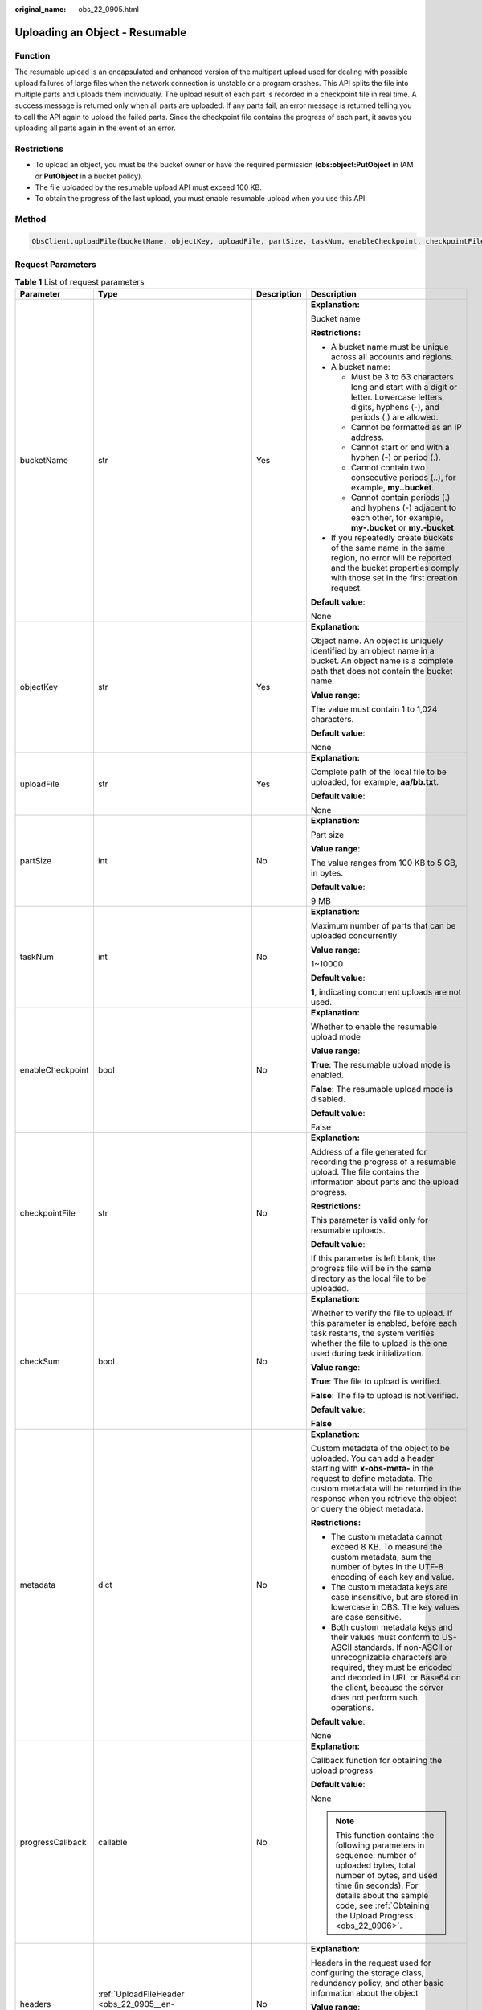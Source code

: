 :original_name: obs_22_0905.html

.. _obs_22_0905:

Uploading an Object - Resumable
===============================

Function
--------

The resumable upload is an encapsulated and enhanced version of the multipart upload used for dealing with possible upload failures of large files when the network connection is unstable or a program crashes. This API splits the file into multiple parts and uploads them individually. The upload result of each part is recorded in a checkpoint file in real time. A success message is returned only when all parts are uploaded. If any parts fail, an error message is returned telling you to call the API again to upload the failed parts. Since the checkpoint file contains the progress of each part, it saves you uploading all parts again in the event of an error.

Restrictions
------------

-  To upload an object, you must be the bucket owner or have the required permission (**obs:object:PutObject** in IAM or **PutObject** in a bucket policy).
-  The file uploaded by the resumable upload API must exceed 100 KB.
-  To obtain the progress of the last upload, you must enable resumable upload when you use this API.

Method
------

.. code-block::

   ObsClient.uploadFile(bucketName, objectKey, uploadFile, partSize, taskNum, enableCheckpoint, checkpointFile, checkSum, metadata, progressCallback, headers, extensionHeaders)

Request Parameters
------------------

.. table:: **Table 1** List of request parameters

   +------------------+-----------------------------------------------------------------------------+-----------------+-----------------------------------------------------------------------------------------------------------------------------------------------------------------------------------------------------------------------------------------------------------------+
   | Parameter        | Type                                                                        | Description     | Description                                                                                                                                                                                                                                                     |
   +==================+=============================================================================+=================+=================================================================================================================================================================================================================================================================+
   | bucketName       | str                                                                         | Yes             | **Explanation:**                                                                                                                                                                                                                                                |
   |                  |                                                                             |                 |                                                                                                                                                                                                                                                                 |
   |                  |                                                                             |                 | Bucket name                                                                                                                                                                                                                                                     |
   |                  |                                                                             |                 |                                                                                                                                                                                                                                                                 |
   |                  |                                                                             |                 | **Restrictions:**                                                                                                                                                                                                                                               |
   |                  |                                                                             |                 |                                                                                                                                                                                                                                                                 |
   |                  |                                                                             |                 | -  A bucket name must be unique across all accounts and regions.                                                                                                                                                                                                |
   |                  |                                                                             |                 | -  A bucket name:                                                                                                                                                                                                                                               |
   |                  |                                                                             |                 |                                                                                                                                                                                                                                                                 |
   |                  |                                                                             |                 |    -  Must be 3 to 63 characters long and start with a digit or letter. Lowercase letters, digits, hyphens (-), and periods (.) are allowed.                                                                                                                    |
   |                  |                                                                             |                 |    -  Cannot be formatted as an IP address.                                                                                                                                                                                                                     |
   |                  |                                                                             |                 |    -  Cannot start or end with a hyphen (-) or period (.).                                                                                                                                                                                                      |
   |                  |                                                                             |                 |    -  Cannot contain two consecutive periods (..), for example, **my..bucket**.                                                                                                                                                                                 |
   |                  |                                                                             |                 |    -  Cannot contain periods (.) and hyphens (-) adjacent to each other, for example, **my-.bucket** or **my.-bucket**.                                                                                                                                         |
   |                  |                                                                             |                 |                                                                                                                                                                                                                                                                 |
   |                  |                                                                             |                 | -  If you repeatedly create buckets of the same name in the same region, no error will be reported and the bucket properties comply with those set in the first creation request.                                                                               |
   |                  |                                                                             |                 |                                                                                                                                                                                                                                                                 |
   |                  |                                                                             |                 | **Default value**:                                                                                                                                                                                                                                              |
   |                  |                                                                             |                 |                                                                                                                                                                                                                                                                 |
   |                  |                                                                             |                 | None                                                                                                                                                                                                                                                            |
   +------------------+-----------------------------------------------------------------------------+-----------------+-----------------------------------------------------------------------------------------------------------------------------------------------------------------------------------------------------------------------------------------------------------------+
   | objectKey        | str                                                                         | Yes             | **Explanation:**                                                                                                                                                                                                                                                |
   |                  |                                                                             |                 |                                                                                                                                                                                                                                                                 |
   |                  |                                                                             |                 | Object name. An object is uniquely identified by an object name in a bucket. An object name is a complete path that does not contain the bucket name.                                                                                                           |
   |                  |                                                                             |                 |                                                                                                                                                                                                                                                                 |
   |                  |                                                                             |                 | **Value range**:                                                                                                                                                                                                                                                |
   |                  |                                                                             |                 |                                                                                                                                                                                                                                                                 |
   |                  |                                                                             |                 | The value must contain 1 to 1,024 characters.                                                                                                                                                                                                                   |
   |                  |                                                                             |                 |                                                                                                                                                                                                                                                                 |
   |                  |                                                                             |                 | **Default value**:                                                                                                                                                                                                                                              |
   |                  |                                                                             |                 |                                                                                                                                                                                                                                                                 |
   |                  |                                                                             |                 | None                                                                                                                                                                                                                                                            |
   +------------------+-----------------------------------------------------------------------------+-----------------+-----------------------------------------------------------------------------------------------------------------------------------------------------------------------------------------------------------------------------------------------------------------+
   | uploadFile       | str                                                                         | Yes             | **Explanation:**                                                                                                                                                                                                                                                |
   |                  |                                                                             |                 |                                                                                                                                                                                                                                                                 |
   |                  |                                                                             |                 | Complete path of the local file to be uploaded, for example, **aa/bb.txt**.                                                                                                                                                                                     |
   |                  |                                                                             |                 |                                                                                                                                                                                                                                                                 |
   |                  |                                                                             |                 | **Default value**:                                                                                                                                                                                                                                              |
   |                  |                                                                             |                 |                                                                                                                                                                                                                                                                 |
   |                  |                                                                             |                 | None                                                                                                                                                                                                                                                            |
   +------------------+-----------------------------------------------------------------------------+-----------------+-----------------------------------------------------------------------------------------------------------------------------------------------------------------------------------------------------------------------------------------------------------------+
   | partSize         | int                                                                         | No              | **Explanation:**                                                                                                                                                                                                                                                |
   |                  |                                                                             |                 |                                                                                                                                                                                                                                                                 |
   |                  |                                                                             |                 | Part size                                                                                                                                                                                                                                                       |
   |                  |                                                                             |                 |                                                                                                                                                                                                                                                                 |
   |                  |                                                                             |                 | **Value range**:                                                                                                                                                                                                                                                |
   |                  |                                                                             |                 |                                                                                                                                                                                                                                                                 |
   |                  |                                                                             |                 | The value ranges from 100 KB to 5 GB, in bytes.                                                                                                                                                                                                                 |
   |                  |                                                                             |                 |                                                                                                                                                                                                                                                                 |
   |                  |                                                                             |                 | **Default value**:                                                                                                                                                                                                                                              |
   |                  |                                                                             |                 |                                                                                                                                                                                                                                                                 |
   |                  |                                                                             |                 | 9 MB                                                                                                                                                                                                                                                            |
   +------------------+-----------------------------------------------------------------------------+-----------------+-----------------------------------------------------------------------------------------------------------------------------------------------------------------------------------------------------------------------------------------------------------------+
   | taskNum          | int                                                                         | No              | **Explanation:**                                                                                                                                                                                                                                                |
   |                  |                                                                             |                 |                                                                                                                                                                                                                                                                 |
   |                  |                                                                             |                 | Maximum number of parts that can be uploaded concurrently                                                                                                                                                                                                       |
   |                  |                                                                             |                 |                                                                                                                                                                                                                                                                 |
   |                  |                                                                             |                 | **Value range**:                                                                                                                                                                                                                                                |
   |                  |                                                                             |                 |                                                                                                                                                                                                                                                                 |
   |                  |                                                                             |                 | 1~10000                                                                                                                                                                                                                                                         |
   |                  |                                                                             |                 |                                                                                                                                                                                                                                                                 |
   |                  |                                                                             |                 | **Default value**:                                                                                                                                                                                                                                              |
   |                  |                                                                             |                 |                                                                                                                                                                                                                                                                 |
   |                  |                                                                             |                 | **1**, indicating concurrent uploads are not used.                                                                                                                                                                                                              |
   +------------------+-----------------------------------------------------------------------------+-----------------+-----------------------------------------------------------------------------------------------------------------------------------------------------------------------------------------------------------------------------------------------------------------+
   | enableCheckpoint | bool                                                                        | No              | **Explanation:**                                                                                                                                                                                                                                                |
   |                  |                                                                             |                 |                                                                                                                                                                                                                                                                 |
   |                  |                                                                             |                 | Whether to enable the resumable upload mode                                                                                                                                                                                                                     |
   |                  |                                                                             |                 |                                                                                                                                                                                                                                                                 |
   |                  |                                                                             |                 | **Value range**:                                                                                                                                                                                                                                                |
   |                  |                                                                             |                 |                                                                                                                                                                                                                                                                 |
   |                  |                                                                             |                 | **True**: The resumable upload mode is enabled.                                                                                                                                                                                                                 |
   |                  |                                                                             |                 |                                                                                                                                                                                                                                                                 |
   |                  |                                                                             |                 | **False**: The resumable upload mode is disabled.                                                                                                                                                                                                               |
   |                  |                                                                             |                 |                                                                                                                                                                                                                                                                 |
   |                  |                                                                             |                 | **Default value**:                                                                                                                                                                                                                                              |
   |                  |                                                                             |                 |                                                                                                                                                                                                                                                                 |
   |                  |                                                                             |                 | False                                                                                                                                                                                                                                                           |
   +------------------+-----------------------------------------------------------------------------+-----------------+-----------------------------------------------------------------------------------------------------------------------------------------------------------------------------------------------------------------------------------------------------------------+
   | checkpointFile   | str                                                                         | No              | **Explanation:**                                                                                                                                                                                                                                                |
   |                  |                                                                             |                 |                                                                                                                                                                                                                                                                 |
   |                  |                                                                             |                 | Address of a file generated for recording the progress of a resumable upload. The file contains the information about parts and the upload progress.                                                                                                            |
   |                  |                                                                             |                 |                                                                                                                                                                                                                                                                 |
   |                  |                                                                             |                 | **Restrictions:**                                                                                                                                                                                                                                               |
   |                  |                                                                             |                 |                                                                                                                                                                                                                                                                 |
   |                  |                                                                             |                 | This parameter is valid only for resumable uploads.                                                                                                                                                                                                             |
   |                  |                                                                             |                 |                                                                                                                                                                                                                                                                 |
   |                  |                                                                             |                 | **Default value**:                                                                                                                                                                                                                                              |
   |                  |                                                                             |                 |                                                                                                                                                                                                                                                                 |
   |                  |                                                                             |                 | If this parameter is left blank, the progress file will be in the same directory as the local file to be uploaded.                                                                                                                                              |
   +------------------+-----------------------------------------------------------------------------+-----------------+-----------------------------------------------------------------------------------------------------------------------------------------------------------------------------------------------------------------------------------------------------------------+
   | checkSum         | bool                                                                        | No              | **Explanation:**                                                                                                                                                                                                                                                |
   |                  |                                                                             |                 |                                                                                                                                                                                                                                                                 |
   |                  |                                                                             |                 | Whether to verify the file to upload. If this parameter is enabled, before each task restarts, the system verifies whether the file to upload is the one used during task initialization.                                                                       |
   |                  |                                                                             |                 |                                                                                                                                                                                                                                                                 |
   |                  |                                                                             |                 | **Value range**:                                                                                                                                                                                                                                                |
   |                  |                                                                             |                 |                                                                                                                                                                                                                                                                 |
   |                  |                                                                             |                 | **True**: The file to upload is verified.                                                                                                                                                                                                                       |
   |                  |                                                                             |                 |                                                                                                                                                                                                                                                                 |
   |                  |                                                                             |                 | **False**: The file to upload is not verified.                                                                                                                                                                                                                  |
   |                  |                                                                             |                 |                                                                                                                                                                                                                                                                 |
   |                  |                                                                             |                 | **Default value**:                                                                                                                                                                                                                                              |
   |                  |                                                                             |                 |                                                                                                                                                                                                                                                                 |
   |                  |                                                                             |                 | **False**                                                                                                                                                                                                                                                       |
   +------------------+-----------------------------------------------------------------------------+-----------------+-----------------------------------------------------------------------------------------------------------------------------------------------------------------------------------------------------------------------------------------------------------------+
   | metadata         | dict                                                                        | No              | **Explanation:**                                                                                                                                                                                                                                                |
   |                  |                                                                             |                 |                                                                                                                                                                                                                                                                 |
   |                  |                                                                             |                 | Custom metadata of the object to be uploaded. You can add a header starting with **x-obs-meta-** in the request to define metadata. The custom metadata will be returned in the response when you retrieve the object or query the object metadata.             |
   |                  |                                                                             |                 |                                                                                                                                                                                                                                                                 |
   |                  |                                                                             |                 | **Restrictions:**                                                                                                                                                                                                                                               |
   |                  |                                                                             |                 |                                                                                                                                                                                                                                                                 |
   |                  |                                                                             |                 | -  The custom metadata cannot exceed 8 KB. To measure the custom metadata, sum the number of bytes in the UTF-8 encoding of each key and value.                                                                                                                 |
   |                  |                                                                             |                 | -  The custom metadata keys are case insensitive, but are stored in lowercase in OBS. The key values are case sensitive.                                                                                                                                        |
   |                  |                                                                             |                 | -  Both custom metadata keys and their values must conform to US-ASCII standards. If non-ASCII or unrecognizable characters are required, they must be encoded and decoded in URL or Base64 on the client, because the server does not perform such operations. |
   |                  |                                                                             |                 |                                                                                                                                                                                                                                                                 |
   |                  |                                                                             |                 | **Default value**:                                                                                                                                                                                                                                              |
   |                  |                                                                             |                 |                                                                                                                                                                                                                                                                 |
   |                  |                                                                             |                 | None                                                                                                                                                                                                                                                            |
   +------------------+-----------------------------------------------------------------------------+-----------------+-----------------------------------------------------------------------------------------------------------------------------------------------------------------------------------------------------------------------------------------------------------------+
   | progressCallback | callable                                                                    | No              | **Explanation:**                                                                                                                                                                                                                                                |
   |                  |                                                                             |                 |                                                                                                                                                                                                                                                                 |
   |                  |                                                                             |                 | Callback function for obtaining the upload progress                                                                                                                                                                                                             |
   |                  |                                                                             |                 |                                                                                                                                                                                                                                                                 |
   |                  |                                                                             |                 | **Default value**:                                                                                                                                                                                                                                              |
   |                  |                                                                             |                 |                                                                                                                                                                                                                                                                 |
   |                  |                                                                             |                 | None                                                                                                                                                                                                                                                            |
   |                  |                                                                             |                 |                                                                                                                                                                                                                                                                 |
   |                  |                                                                             |                 | .. note::                                                                                                                                                                                                                                                       |
   |                  |                                                                             |                 |                                                                                                                                                                                                                                                                 |
   |                  |                                                                             |                 |    This function contains the following parameters in sequence: number of uploaded bytes, total number of bytes, and used time (in seconds). For details about the sample code, see :ref:`Obtaining the Upload Progress <obs_22_0906>`.                         |
   +------------------+-----------------------------------------------------------------------------+-----------------+-----------------------------------------------------------------------------------------------------------------------------------------------------------------------------------------------------------------------------------------------------------------+
   | headers          | :ref:`UploadFileHeader <obs_22_0905__en-us_topic_0172745059_table14455523>` | No              | **Explanation:**                                                                                                                                                                                                                                                |
   |                  |                                                                             |                 |                                                                                                                                                                                                                                                                 |
   |                  |                                                                             |                 | Headers in the request used for configuring the storage class, redundancy policy, and other basic information about the object                                                                                                                                  |
   |                  |                                                                             |                 |                                                                                                                                                                                                                                                                 |
   |                  |                                                                             |                 | **Value range**:                                                                                                                                                                                                                                                |
   |                  |                                                                             |                 |                                                                                                                                                                                                                                                                 |
   |                  |                                                                             |                 | See :ref:`Table 2 <obs_22_0905__en-us_topic_0172745059_table14455523>`.                                                                                                                                                                                         |
   |                  |                                                                             |                 |                                                                                                                                                                                                                                                                 |
   |                  |                                                                             |                 | **Default value**:                                                                                                                                                                                                                                              |
   |                  |                                                                             |                 |                                                                                                                                                                                                                                                                 |
   |                  |                                                                             |                 | None                                                                                                                                                                                                                                                            |
   +------------------+-----------------------------------------------------------------------------+-----------------+-----------------------------------------------------------------------------------------------------------------------------------------------------------------------------------------------------------------------------------------------------------------+
   | extensionHeaders | dict                                                                        | No              | **Explanation:**                                                                                                                                                                                                                                                |
   |                  |                                                                             |                 |                                                                                                                                                                                                                                                                 |
   |                  |                                                                             |                 | Extension headers.                                                                                                                                                                                                                                              |
   |                  |                                                                             |                 |                                                                                                                                                                                                                                                                 |
   |                  |                                                                             |                 | **Value range**:                                                                                                                                                                                                                                                |
   |                  |                                                                             |                 |                                                                                                                                                                                                                                                                 |
   |                  |                                                                             |                 | See :ref:`User-defined Headers <obs_22_1305>`.                                                                                                                                                                                                                  |
   |                  |                                                                             |                 |                                                                                                                                                                                                                                                                 |
   |                  |                                                                             |                 | **Default value**:                                                                                                                                                                                                                                              |
   |                  |                                                                             |                 |                                                                                                                                                                                                                                                                 |
   |                  |                                                                             |                 | None                                                                                                                                                                                                                                                            |
   +------------------+-----------------------------------------------------------------------------+-----------------+-----------------------------------------------------------------------------------------------------------------------------------------------------------------------------------------------------------------------------------------------------------------+

.. _obs_22_0905__en-us_topic_0172745059_table14455523:

.. table:: **Table 2** UploadFileHeader

   +-----------------------+-----------------------------------------------------------------+-----------------+----------------------------------------------------------------------------------------------------------------------------------------------------------------------------------------------------------------------------+
   | Parameter             | Type                                                            | Description     | Description                                                                                                                                                                                                                |
   +=======================+=================================================================+=================+============================================================================================================================================================================================================================+
   | acl                   | str                                                             | No              | **Explanation:**                                                                                                                                                                                                           |
   |                       |                                                                 |                 |                                                                                                                                                                                                                            |
   |                       |                                                                 |                 | ACL that can be pre-defined during object creation                                                                                                                                                                         |
   |                       |                                                                 |                 |                                                                                                                                                                                                                            |
   |                       |                                                                 |                 | **Value range**:                                                                                                                                                                                                           |
   |                       |                                                                 |                 |                                                                                                                                                                                                                            |
   |                       |                                                                 |                 | For details about the available options, see :ref:`HeadPermission <obs_22_0905__table4891034135314>`.                                                                                                                      |
   |                       |                                                                 |                 |                                                                                                                                                                                                                            |
   |                       |                                                                 |                 | **Default value**:                                                                                                                                                                                                         |
   |                       |                                                                 |                 |                                                                                                                                                                                                                            |
   |                       |                                                                 |                 | None                                                                                                                                                                                                                       |
   +-----------------------+-----------------------------------------------------------------+-----------------+----------------------------------------------------------------------------------------------------------------------------------------------------------------------------------------------------------------------------+
   | location              | str                                                             | No              | **Explanation:**                                                                                                                                                                                                           |
   |                       |                                                                 |                 |                                                                                                                                                                                                                            |
   |                       |                                                                 |                 | If the bucket is configured with website hosting, the request for obtaining the object can be redirected to another object in the bucket or an external URL.                                                               |
   |                       |                                                                 |                 |                                                                                                                                                                                                                            |
   |                       |                                                                 |                 | The request is redirected to object **anotherPage.html** in the same bucket:                                                                                                                                               |
   |                       |                                                                 |                 |                                                                                                                                                                                                                            |
   |                       |                                                                 |                 | **location:/anotherPage.html**                                                                                                                                                                                             |
   |                       |                                                                 |                 |                                                                                                                                                                                                                            |
   |                       |                                                                 |                 | The request is redirected to an external URL **http://www.example.com/**:                                                                                                                                                  |
   |                       |                                                                 |                 |                                                                                                                                                                                                                            |
   |                       |                                                                 |                 | **location:http://www.example.com/**                                                                                                                                                                                       |
   |                       |                                                                 |                 |                                                                                                                                                                                                                            |
   |                       |                                                                 |                 | OBS obtains the specified value from the header and stores it in the object metadata **location**.                                                                                                                         |
   |                       |                                                                 |                 |                                                                                                                                                                                                                            |
   |                       |                                                                 |                 | **Restrictions:**                                                                                                                                                                                                          |
   |                       |                                                                 |                 |                                                                                                                                                                                                                            |
   |                       |                                                                 |                 | -  The value must start with a slash (/), **http://**, or **https://** and cannot exceed 2 KB.                                                                                                                             |
   |                       |                                                                 |                 | -  OBS only supports redirection for objects in the root directory of a bucket.                                                                                                                                            |
   |                       |                                                                 |                 |                                                                                                                                                                                                                            |
   |                       |                                                                 |                 | **Default value**:                                                                                                                                                                                                         |
   |                       |                                                                 |                 |                                                                                                                                                                                                                            |
   |                       |                                                                 |                 | None                                                                                                                                                                                                                       |
   +-----------------------+-----------------------------------------------------------------+-----------------+----------------------------------------------------------------------------------------------------------------------------------------------------------------------------------------------------------------------------+
   | contentType           | str                                                             | No              | **Explanation:**                                                                                                                                                                                                           |
   |                       |                                                                 |                 |                                                                                                                                                                                                                            |
   |                       |                                                                 |                 | MIME type of the file to be uploaded. MIME type is a standard way of describing a data type and is used by the browser to decide how to display data.                                                                      |
   |                       |                                                                 |                 |                                                                                                                                                                                                                            |
   |                       |                                                                 |                 | **Value range**:                                                                                                                                                                                                           |
   |                       |                                                                 |                 |                                                                                                                                                                                                                            |
   |                       |                                                                 |                 | See :ref:`What Is Content-Type (MIME)? <obs_22_1702>`                                                                                                                                                                      |
   |                       |                                                                 |                 |                                                                                                                                                                                                                            |
   |                       |                                                                 |                 | **Default value**:                                                                                                                                                                                                         |
   |                       |                                                                 |                 |                                                                                                                                                                                                                            |
   |                       |                                                                 |                 | If you do not specify **contentType** when uploading an object, the SDK determines the object type based on the suffix of the specified object name and automatically assigns a value to **contentType**.                  |
   +-----------------------+-----------------------------------------------------------------+-----------------+----------------------------------------------------------------------------------------------------------------------------------------------------------------------------------------------------------------------------+
   | sseHeader             | :ref:`SseCHeader <obs_22_0905__table11818204175810>`            | No              | **Explanation:**                                                                                                                                                                                                           |
   |                       |                                                                 |                 |                                                                                                                                                                                                                            |
   |                       | or                                                              |                 | Server-side encryption header                                                                                                                                                                                              |
   |                       |                                                                 |                 |                                                                                                                                                                                                                            |
   |                       | :ref:`SseKmsHeader <obs_22_0905__table92332031109>`             |                 | **Default value**:                                                                                                                                                                                                         |
   |                       |                                                                 |                 |                                                                                                                                                                                                                            |
   |                       |                                                                 |                 | None                                                                                                                                                                                                                       |
   +-----------------------+-----------------------------------------------------------------+-----------------+----------------------------------------------------------------------------------------------------------------------------------------------------------------------------------------------------------------------------+
   | storageClass          | str                                                             | No              | **Explanation:**                                                                                                                                                                                                           |
   |                       |                                                                 |                 |                                                                                                                                                                                                                            |
   |                       |                                                                 |                 | Storage class of the object                                                                                                                                                                                                |
   |                       |                                                                 |                 |                                                                                                                                                                                                                            |
   |                       |                                                                 |                 | **Value range**:                                                                                                                                                                                                           |
   |                       |                                                                 |                 |                                                                                                                                                                                                                            |
   |                       |                                                                 |                 | For details about the available storage classes, see :ref:`Table 4 <obs_22_0905__table2090011297526>`.                                                                                                                     |
   |                       |                                                                 |                 |                                                                                                                                                                                                                            |
   |                       |                                                                 |                 | **Default value**:                                                                                                                                                                                                         |
   |                       |                                                                 |                 |                                                                                                                                                                                                                            |
   |                       |                                                                 |                 | None                                                                                                                                                                                                                       |
   +-----------------------+-----------------------------------------------------------------+-----------------+----------------------------------------------------------------------------------------------------------------------------------------------------------------------------------------------------------------------------+
   | successActionRedirect | str                                                             | No              | **Explanation:**                                                                                                                                                                                                           |
   |                       |                                                                 |                 |                                                                                                                                                                                                                            |
   |                       |                                                                 |                 | Address (URL) to which a successfully answered request is redirected                                                                                                                                                       |
   |                       |                                                                 |                 |                                                                                                                                                                                                                            |
   |                       |                                                                 |                 | -  If the value is valid and the request is successful, OBS returns status code **303**. **Location** in the returned results contains **SuccessActionRedirect** as well as the bucket name, object name, and object ETag. |
   |                       |                                                                 |                 | -  If the value is invalid, OBS ignores this parameter. In such case, **Location** in the returned results indicates the object address, and OBS returns a status code based on whether the operation succeeds or fails.   |
   |                       |                                                                 |                 |                                                                                                                                                                                                                            |
   |                       |                                                                 |                 | **Default value**:                                                                                                                                                                                                         |
   |                       |                                                                 |                 |                                                                                                                                                                                                                            |
   |                       |                                                                 |                 | None                                                                                                                                                                                                                       |
   +-----------------------+-----------------------------------------------------------------+-----------------+----------------------------------------------------------------------------------------------------------------------------------------------------------------------------------------------------------------------------+
   | extensionGrants       | list of :ref:`ExtensionGrant <obs_22_0905__table1083623718109>` | No              | **Explanation:**                                                                                                                                                                                                           |
   |                       |                                                                 |                 |                                                                                                                                                                                                                            |
   |                       |                                                                 |                 | List of the extended permissions for the object to be uploaded                                                                                                                                                             |
   |                       |                                                                 |                 |                                                                                                                                                                                                                            |
   |                       |                                                                 |                 | **Value range**:                                                                                                                                                                                                           |
   |                       |                                                                 |                 |                                                                                                                                                                                                                            |
   |                       |                                                                 |                 | See :ref:`Table 7 <obs_22_0905__table1083623718109>`.                                                                                                                                                                      |
   |                       |                                                                 |                 |                                                                                                                                                                                                                            |
   |                       |                                                                 |                 | **Default value**:                                                                                                                                                                                                         |
   |                       |                                                                 |                 |                                                                                                                                                                                                                            |
   |                       |                                                                 |                 | None                                                                                                                                                                                                                       |
   +-----------------------+-----------------------------------------------------------------+-----------------+----------------------------------------------------------------------------------------------------------------------------------------------------------------------------------------------------------------------------+
   | expires               | int                                                             | No              | **Explanation:**                                                                                                                                                                                                           |
   |                       |                                                                 |                 |                                                                                                                                                                                                                            |
   |                       |                                                                 |                 | Expiration time of the object (calculated from the latest modification time of the object). Expired objects are automatically deleted.                                                                                     |
   |                       |                                                                 |                 |                                                                                                                                                                                                                            |
   |                       |                                                                 |                 | **Restrictions:**                                                                                                                                                                                                          |
   |                       |                                                                 |                 |                                                                                                                                                                                                                            |
   |                       |                                                                 |                 | This parameter can be configured only when uploading the object. It cannot be modified by calling a metadata modification API.                                                                                             |
   |                       |                                                                 |                 |                                                                                                                                                                                                                            |
   |                       |                                                                 |                 | **Value range**:                                                                                                                                                                                                           |
   |                       |                                                                 |                 |                                                                                                                                                                                                                            |
   |                       |                                                                 |                 | An integer greater than or equal to 0, in days                                                                                                                                                                             |
   |                       |                                                                 |                 |                                                                                                                                                                                                                            |
   |                       |                                                                 |                 | **Default value**:                                                                                                                                                                                                         |
   |                       |                                                                 |                 |                                                                                                                                                                                                                            |
   |                       |                                                                 |                 | None                                                                                                                                                                                                                       |
   +-----------------------+-----------------------------------------------------------------+-----------------+----------------------------------------------------------------------------------------------------------------------------------------------------------------------------------------------------------------------------+

.. _obs_22_0905__table4891034135314:

.. table:: **Table 3** HeadPermission

   +--------------------------------------------+-----------------------------+--------------------------------------------------------------------------------------------------------------------------------------------------------------------------------------------------------------------------------------------------------------------------------------------------------------------------------------------------------------------------+
   | Constant                                   | Default Value               | Description                                                                                                                                                                                                                                                                                                                                                              |
   +============================================+=============================+==========================================================================================================================================================================================================================================================================================================================================================================+
   | HeadPermission.PRIVATE                     | private                     | Private read/write                                                                                                                                                                                                                                                                                                                                                       |
   |                                            |                             |                                                                                                                                                                                                                                                                                                                                                                          |
   |                                            |                             | A bucket or object can only be accessed by its owner.                                                                                                                                                                                                                                                                                                                    |
   +--------------------------------------------+-----------------------------+--------------------------------------------------------------------------------------------------------------------------------------------------------------------------------------------------------------------------------------------------------------------------------------------------------------------------------------------------------------------------+
   | HeadPermission.PUBLIC_READ                 | public-read                 | Public read and private write                                                                                                                                                                                                                                                                                                                                            |
   |                                            |                             |                                                                                                                                                                                                                                                                                                                                                                          |
   |                                            |                             | If this permission is granted on a bucket, anyone can read the object list, multipart uploads, metadata, and object versions in the bucket.                                                                                                                                                                                                                              |
   |                                            |                             |                                                                                                                                                                                                                                                                                                                                                                          |
   |                                            |                             | If it is granted on an object, anyone can read the content and metadata of the object.                                                                                                                                                                                                                                                                                   |
   +--------------------------------------------+-----------------------------+--------------------------------------------------------------------------------------------------------------------------------------------------------------------------------------------------------------------------------------------------------------------------------------------------------------------------------------------------------------------------+
   | HeadPermission.PUBLIC_READ_WRITE           | public-read-write           | Public read/write                                                                                                                                                                                                                                                                                                                                                        |
   |                                            |                             |                                                                                                                                                                                                                                                                                                                                                                          |
   |                                            |                             | If this permission is granted on a bucket, anyone can read the object list, multipart tasks, metadata, and object versions in the bucket, and can upload or delete objects, initiate multipart upload tasks, upload parts, assemble parts, copy parts, and abort multipart upload tasks.                                                                                 |
   |                                            |                             |                                                                                                                                                                                                                                                                                                                                                                          |
   |                                            |                             | If it is granted on an object, anyone can read the content and metadata of the object.                                                                                                                                                                                                                                                                                   |
   +--------------------------------------------+-----------------------------+--------------------------------------------------------------------------------------------------------------------------------------------------------------------------------------------------------------------------------------------------------------------------------------------------------------------------------------------------------------------------+
   | HeadPermission.PUBLIC_READ_DELIVERED       | public-read-delivered       | Public read on a bucket as well as objects in the bucket                                                                                                                                                                                                                                                                                                                 |
   |                                            |                             |                                                                                                                                                                                                                                                                                                                                                                          |
   |                                            |                             | If this permission is granted on a bucket, anyone can read the object list, multipart tasks, metadata, and object versions, and read the content and metadata of objects in the bucket.                                                                                                                                                                                  |
   |                                            |                             |                                                                                                                                                                                                                                                                                                                                                                          |
   |                                            |                             | .. note::                                                                                                                                                                                                                                                                                                                                                                |
   |                                            |                             |                                                                                                                                                                                                                                                                                                                                                                          |
   |                                            |                             |    **PUBLIC_READ_DELIVERED** cannot be applied to objects.                                                                                                                                                                                                                                                                                                               |
   +--------------------------------------------+-----------------------------+--------------------------------------------------------------------------------------------------------------------------------------------------------------------------------------------------------------------------------------------------------------------------------------------------------------------------------------------------------------------------+
   | HeadPermission.PUBLIC_READ_WRITE_DELIVERED | public-read-write-delivered | Public read/write on a bucket as well as objects in the bucket                                                                                                                                                                                                                                                                                                           |
   |                                            |                             |                                                                                                                                                                                                                                                                                                                                                                          |
   |                                            |                             | If this permission is granted on a bucket, anyone can read the object list, multipart uploads, metadata, and object versions in the bucket, and can upload or delete objects, initiate multipart upload tasks, upload parts, assemble parts, copy parts, and abort multipart uploads. They can also read the content and metadata of objects in the bucket.              |
   |                                            |                             |                                                                                                                                                                                                                                                                                                                                                                          |
   |                                            |                             | .. note::                                                                                                                                                                                                                                                                                                                                                                |
   |                                            |                             |                                                                                                                                                                                                                                                                                                                                                                          |
   |                                            |                             |    **PUBLIC_READ_WRITE_DELIVERED** cannot be applied to objects.                                                                                                                                                                                                                                                                                                         |
   +--------------------------------------------+-----------------------------+--------------------------------------------------------------------------------------------------------------------------------------------------------------------------------------------------------------------------------------------------------------------------------------------------------------------------------------------------------------------------+
   | HeadPermission.BUCKET_OWNER_FULL_CONTROL   | public-read-write-delivered | If this permission is granted on an object, only the bucket and object owners have the full control over the object. By default, if you upload an object to a bucket owned by another user, the bucket owner does not have the permissions on your object. After you grant this permission to the bucket owner, the bucket owner can have full control over your object. |
   +--------------------------------------------+-----------------------------+--------------------------------------------------------------------------------------------------------------------------------------------------------------------------------------------------------------------------------------------------------------------------------------------------------------------------------------------------------------------------+

.. _obs_22_0905__table2090011297526:

.. table:: **Table 4** StorageClass

   +-----------------------+------------------------+-----------------------------------------------------------------------------------------------------------------------------------------------------------------------------------+
   | Parameter             | Type                   | Description                                                                                                                                                                       |
   +=======================+========================+===================================================================================================================================================================================+
   | STANDARD              | Standard storage class | **Explanation:**                                                                                                                                                                  |
   |                       |                        |                                                                                                                                                                                   |
   |                       |                        | Features low access latency and high throughput and is used for storing massive, frequently accessed (multiple times a month) or small objects (< 1 MB) requiring quick response. |
   +-----------------------+------------------------+-----------------------------------------------------------------------------------------------------------------------------------------------------------------------------------+
   | WARM                  | Warm storage class     | **Explanation:**                                                                                                                                                                  |
   |                       |                        |                                                                                                                                                                                   |
   |                       |                        | Used for storing data that is semi-frequently accessed (fewer than 12 times a year) but is instantly available when needed.                                                       |
   +-----------------------+------------------------+-----------------------------------------------------------------------------------------------------------------------------------------------------------------------------------+
   | COLD                  | Cold storage class     | **Explanation:**                                                                                                                                                                  |
   |                       |                        |                                                                                                                                                                                   |
   |                       |                        | Used for storing rarely accessed (once a year) data.                                                                                                                              |
   +-----------------------+------------------------+-----------------------------------------------------------------------------------------------------------------------------------------------------------------------------------+

.. _obs_22_0905__table11818204175810:

.. table:: **Table 5** SseCHeader

   +-----------------+-----------------+--------------------+--------------------------------------------------------------------------------------------------------------------------------------------------------------------------------+
   | Parameter       | Type            | Mandatory (Yes/No) | Description                                                                                                                                                                    |
   +=================+=================+====================+================================================================================================================================================================================+
   | encryption      | str             | Yes                | **Explanation:**                                                                                                                                                               |
   |                 |                 |                    |                                                                                                                                                                                |
   |                 |                 |                    | SSE-C used for encrypting objects                                                                                                                                              |
   |                 |                 |                    |                                                                                                                                                                                |
   |                 |                 |                    | **Value range**:                                                                                                                                                               |
   |                 |                 |                    |                                                                                                                                                                                |
   |                 |                 |                    | **AES256**                                                                                                                                                                     |
   |                 |                 |                    |                                                                                                                                                                                |
   |                 |                 |                    | **Default value**:                                                                                                                                                             |
   |                 |                 |                    |                                                                                                                                                                                |
   |                 |                 |                    | None                                                                                                                                                                           |
   +-----------------+-----------------+--------------------+--------------------------------------------------------------------------------------------------------------------------------------------------------------------------------+
   | key             | str             | Yes                | **Explanation:**                                                                                                                                                               |
   |                 |                 |                    |                                                                                                                                                                                |
   |                 |                 |                    | Key used in SSE-C encryption. It corresponds to the encryption method. For example, if **encryption** is set to **AES256**, the key is calculated using the AES-256 algorithm. |
   |                 |                 |                    |                                                                                                                                                                                |
   |                 |                 |                    | **Value range**:                                                                                                                                                               |
   |                 |                 |                    |                                                                                                                                                                                |
   |                 |                 |                    | The value must contain 32 characters.                                                                                                                                          |
   |                 |                 |                    |                                                                                                                                                                                |
   |                 |                 |                    | **Default value**:                                                                                                                                                             |
   |                 |                 |                    |                                                                                                                                                                                |
   |                 |                 |                    | None                                                                                                                                                                           |
   +-----------------+-----------------+--------------------+--------------------------------------------------------------------------------------------------------------------------------------------------------------------------------+

.. _obs_22_0905__table92332031109:

.. table:: **Table 6** SseKmsHeader

   +-----------------+-----------------+--------------------+-------------------------------------------------------------------------------------------------------------------------------------------------------+
   | Parameter       | Type            | Mandatory (Yes/No) | Description                                                                                                                                           |
   +=================+=================+====================+=======================================================================================================================================================+
   | encryption      | str             | Yes                | **Explanation:**                                                                                                                                      |
   |                 |                 |                    |                                                                                                                                                       |
   |                 |                 |                    | SSE-KMS used for encrypting objects                                                                                                                   |
   |                 |                 |                    |                                                                                                                                                       |
   |                 |                 |                    | **Value range**:                                                                                                                                      |
   |                 |                 |                    |                                                                                                                                                       |
   |                 |                 |                    | **kms**                                                                                                                                               |
   |                 |                 |                    |                                                                                                                                                       |
   |                 |                 |                    | **Default value**:                                                                                                                                    |
   |                 |                 |                    |                                                                                                                                                       |
   |                 |                 |                    | None                                                                                                                                                  |
   +-----------------+-----------------+--------------------+-------------------------------------------------------------------------------------------------------------------------------------------------------+
   | key             | str             | No                 | **Explanation:**                                                                                                                                      |
   |                 |                 |                    |                                                                                                                                                       |
   |                 |                 |                    | Master key used in SSE-KMS                                                                                                                            |
   |                 |                 |                    |                                                                                                                                                       |
   |                 |                 |                    | **Value range**:                                                                                                                                      |
   |                 |                 |                    |                                                                                                                                                       |
   |                 |                 |                    | The following two formats are supported:                                                                                                              |
   |                 |                 |                    |                                                                                                                                                       |
   |                 |                 |                    | -  *regionID*\ **:**\ *domainID*\ **:key/**\ *key_id*                                                                                                 |
   |                 |                 |                    | -  *key_id*                                                                                                                                           |
   |                 |                 |                    |                                                                                                                                                       |
   |                 |                 |                    | In the preceding formats:                                                                                                                             |
   |                 |                 |                    |                                                                                                                                                       |
   |                 |                 |                    | -  *regionID* indicates the ID of the region where the key is used.                                                                                   |
   |                 |                 |                    | -  *domainID* indicates the ID of the account that the key is for. To obtain it, see :ref:`How Do I Get My Account ID and IAM User ID? <obs_22_1703>` |
   |                 |                 |                    | -  *key_id* indicates the ID of the key created on Data Encryption Workshop (DEW).                                                                    |
   |                 |                 |                    |                                                                                                                                                       |
   |                 |                 |                    | **Default value**:                                                                                                                                    |
   |                 |                 |                    |                                                                                                                                                       |
   |                 |                 |                    | -  If this parameter is not specified, the default master key will be used.                                                                           |
   |                 |                 |                    | -  If there is no such a default master key, OBS will create one and use it by default.                                                               |
   +-----------------+-----------------+--------------------+-------------------------------------------------------------------------------------------------------------------------------------------------------+

.. _obs_22_0905__table1083623718109:

.. table:: **Table 7** ExtensionGrant

   +-----------------+-----------------+-----------------+------------------------------------------------------------------------------------------------+
   | Parameter       | Type            | Description     | Description                                                                                    |
   +=================+=================+=================+================================================================================================+
   | granteeId       | str             | No              | **Explanation:**                                                                               |
   |                 |                 |                 |                                                                                                |
   |                 |                 |                 | Account (domain) ID of the grantee                                                             |
   |                 |                 |                 |                                                                                                |
   |                 |                 |                 | **Value range**:                                                                               |
   |                 |                 |                 |                                                                                                |
   |                 |                 |                 | To obtain the account ID, see :ref:`How Do I Get My Account ID and IAM User ID? <obs_22_1703>` |
   |                 |                 |                 |                                                                                                |
   |                 |                 |                 | **Default value**:                                                                             |
   |                 |                 |                 |                                                                                                |
   |                 |                 |                 | None                                                                                           |
   +-----------------+-----------------+-----------------+------------------------------------------------------------------------------------------------+
   | permission      | str             | No              | **Explanation:**                                                                               |
   |                 |                 |                 |                                                                                                |
   |                 |                 |                 | Granted :ref:`permissions <obs_22_0905__table5850151013552>`                                   |
   |                 |                 |                 |                                                                                                |
   |                 |                 |                 | **Default value**:                                                                             |
   |                 |                 |                 |                                                                                                |
   |                 |                 |                 | None                                                                                           |
   +-----------------+-----------------+-----------------+------------------------------------------------------------------------------------------------+

.. _obs_22_0905__table5850151013552:

.. table:: **Table 8** Permission

   +-----------------------------------+----------------------------------------------------------------------------------------------------------------------------------------------------+
   | Constant                          | Description                                                                                                                                        |
   +===================================+====================================================================================================================================================+
   | READ                              | Read permission                                                                                                                                    |
   |                                   |                                                                                                                                                    |
   |                                   | A grantee with this permission for a bucket can obtain the list of objects, multipart uploads, bucket metadata, and object versions in the bucket. |
   |                                   |                                                                                                                                                    |
   |                                   | A grantee with this permission for an object can obtain the object content and metadata.                                                           |
   +-----------------------------------+----------------------------------------------------------------------------------------------------------------------------------------------------+
   | WRITE                             | Write permission                                                                                                                                   |
   |                                   |                                                                                                                                                    |
   |                                   | A grantee with this permission for a bucket can upload, overwrite, and delete any object or part in the bucket.                                    |
   |                                   |                                                                                                                                                    |
   |                                   | Such permission for an object is not applicable.                                                                                                   |
   +-----------------------------------+----------------------------------------------------------------------------------------------------------------------------------------------------+
   | READ_ACP                          | Permission to read ACL configurations                                                                                                              |
   |                                   |                                                                                                                                                    |
   |                                   | A grantee with this permission can obtain the ACL of a bucket or object.                                                                           |
   |                                   |                                                                                                                                                    |
   |                                   | A bucket or object owner has this permission for the bucket or object permanently.                                                                 |
   +-----------------------------------+----------------------------------------------------------------------------------------------------------------------------------------------------+
   | WRITE_ACP                         | Permission to modify ACL configurations                                                                                                            |
   |                                   |                                                                                                                                                    |
   |                                   | A grantee with this permission can update the ACL of a bucket or object.                                                                           |
   |                                   |                                                                                                                                                    |
   |                                   | A bucket or object owner has this permission for the bucket or object permanently.                                                                 |
   |                                   |                                                                                                                                                    |
   |                                   | A grantee with this permission can modify the ACL, thus obtaining full access permissions.                                                         |
   +-----------------------------------+----------------------------------------------------------------------------------------------------------------------------------------------------+
   | FULL_CONTROL                      | Full control access, including read and write permissions for a bucket and its ACL, or for an object and its ACL.                                  |
   |                                   |                                                                                                                                                    |
   |                                   | A grantee with this permission for a bucket has **READ**, **WRITE**, **READ_ACP**, and **WRITE_ACP** permissions for the bucket.                   |
   |                                   |                                                                                                                                                    |
   |                                   | A grantee with this permission for an object has **READ**, **READ_ACP**, and **WRITE_ACP** permissions for the object.                             |
   +-----------------------------------+----------------------------------------------------------------------------------------------------------------------------------------------------+

Responses
---------

.. table:: **Table 9** List of returned results

   +---------------------------------------------------+-----------------------------------+
   | Type                                              | Description                       |
   +===================================================+===================================+
   | :ref:`GetResult <obs_22_0905__table133284282414>` | **Explanation:**                  |
   |                                                   |                                   |
   |                                                   | SDK common results                |
   +---------------------------------------------------+-----------------------------------+

.. _obs_22_0905__table133284282414:

.. table:: **Table 10** GetResult

   +-----------------------+-----------------------+--------------------------------------------------------------------------------------------------------------------------------------------------------------------------------------------------------------------------------------------------------------------------------------------------+
   | Parameter             | Type                  | Description                                                                                                                                                                                                                                                                                      |
   +=======================+=======================+==================================================================================================================================================================================================================================================================================================+
   | status                | int                   | **Explanation:**                                                                                                                                                                                                                                                                                 |
   |                       |                       |                                                                                                                                                                                                                                                                                                  |
   |                       |                       | HTTP status code                                                                                                                                                                                                                                                                                 |
   |                       |                       |                                                                                                                                                                                                                                                                                                  |
   |                       |                       | **Value range**:                                                                                                                                                                                                                                                                                 |
   |                       |                       |                                                                                                                                                                                                                                                                                                  |
   |                       |                       | A status code is a group of digits ranging from 2\ *xx* (indicating successes) to 4\ *xx* or 5\ *xx* (indicating errors). It indicates the status of a response.                                                                                                                                 |
   |                       |                       |                                                                                                                                                                                                                                                                                                  |
   |                       |                       | **Default value**:                                                                                                                                                                                                                                                                               |
   |                       |                       |                                                                                                                                                                                                                                                                                                  |
   |                       |                       | None                                                                                                                                                                                                                                                                                             |
   +-----------------------+-----------------------+--------------------------------------------------------------------------------------------------------------------------------------------------------------------------------------------------------------------------------------------------------------------------------------------------+
   | reason                | str                   | **Explanation:**                                                                                                                                                                                                                                                                                 |
   |                       |                       |                                                                                                                                                                                                                                                                                                  |
   |                       |                       | Reason description.                                                                                                                                                                                                                                                                              |
   |                       |                       |                                                                                                                                                                                                                                                                                                  |
   |                       |                       | **Default value**:                                                                                                                                                                                                                                                                               |
   |                       |                       |                                                                                                                                                                                                                                                                                                  |
   |                       |                       | None                                                                                                                                                                                                                                                                                             |
   +-----------------------+-----------------------+--------------------------------------------------------------------------------------------------------------------------------------------------------------------------------------------------------------------------------------------------------------------------------------------------+
   | errorCode             | str                   | **Explanation:**                                                                                                                                                                                                                                                                                 |
   |                       |                       |                                                                                                                                                                                                                                                                                                  |
   |                       |                       | Error code returned by the OBS server. If the value of **status** is less than **300**, this parameter is left blank.                                                                                                                                                                            |
   |                       |                       |                                                                                                                                                                                                                                                                                                  |
   |                       |                       | **Default value**:                                                                                                                                                                                                                                                                               |
   |                       |                       |                                                                                                                                                                                                                                                                                                  |
   |                       |                       | None                                                                                                                                                                                                                                                                                             |
   +-----------------------+-----------------------+--------------------------------------------------------------------------------------------------------------------------------------------------------------------------------------------------------------------------------------------------------------------------------------------------+
   | errorMessage          | str                   | **Explanation:**                                                                                                                                                                                                                                                                                 |
   |                       |                       |                                                                                                                                                                                                                                                                                                  |
   |                       |                       | Error message returned by the OBS server. If the value of **status** is less than **300**, this parameter is left blank.                                                                                                                                                                         |
   |                       |                       |                                                                                                                                                                                                                                                                                                  |
   |                       |                       | **Default value**:                                                                                                                                                                                                                                                                               |
   |                       |                       |                                                                                                                                                                                                                                                                                                  |
   |                       |                       | None                                                                                                                                                                                                                                                                                             |
   +-----------------------+-----------------------+--------------------------------------------------------------------------------------------------------------------------------------------------------------------------------------------------------------------------------------------------------------------------------------------------+
   | requestId             | str                   | **Explanation:**                                                                                                                                                                                                                                                                                 |
   |                       |                       |                                                                                                                                                                                                                                                                                                  |
   |                       |                       | Request ID returned by the OBS server                                                                                                                                                                                                                                                            |
   |                       |                       |                                                                                                                                                                                                                                                                                                  |
   |                       |                       | **Default value**:                                                                                                                                                                                                                                                                               |
   |                       |                       |                                                                                                                                                                                                                                                                                                  |
   |                       |                       | None                                                                                                                                                                                                                                                                                             |
   +-----------------------+-----------------------+--------------------------------------------------------------------------------------------------------------------------------------------------------------------------------------------------------------------------------------------------------------------------------------------------+
   | indicator             | str                   | **Explanation:**                                                                                                                                                                                                                                                                                 |
   |                       |                       |                                                                                                                                                                                                                                                                                                  |
   |                       |                       | Error indicator returned by the OBS server.                                                                                                                                                                                                                                                      |
   |                       |                       |                                                                                                                                                                                                                                                                                                  |
   |                       |                       | **Default value**:                                                                                                                                                                                                                                                                               |
   |                       |                       |                                                                                                                                                                                                                                                                                                  |
   |                       |                       | None                                                                                                                                                                                                                                                                                             |
   +-----------------------+-----------------------+--------------------------------------------------------------------------------------------------------------------------------------------------------------------------------------------------------------------------------------------------------------------------------------------------+
   | hostId                | str                   | **Explanation:**                                                                                                                                                                                                                                                                                 |
   |                       |                       |                                                                                                                                                                                                                                                                                                  |
   |                       |                       | Requested server ID. If the value of **status** is less than **300**, this parameter is left blank.                                                                                                                                                                                              |
   |                       |                       |                                                                                                                                                                                                                                                                                                  |
   |                       |                       | **Default value**:                                                                                                                                                                                                                                                                               |
   |                       |                       |                                                                                                                                                                                                                                                                                                  |
   |                       |                       | None                                                                                                                                                                                                                                                                                             |
   +-----------------------+-----------------------+--------------------------------------------------------------------------------------------------------------------------------------------------------------------------------------------------------------------------------------------------------------------------------------------------+
   | resource              | str                   | **Explanation:**                                                                                                                                                                                                                                                                                 |
   |                       |                       |                                                                                                                                                                                                                                                                                                  |
   |                       |                       | Error source (a bucket or an object). If the value of **status** is less than **300**, this parameter is left blank.                                                                                                                                                                             |
   |                       |                       |                                                                                                                                                                                                                                                                                                  |
   |                       |                       | **Default value**:                                                                                                                                                                                                                                                                               |
   |                       |                       |                                                                                                                                                                                                                                                                                                  |
   |                       |                       | None                                                                                                                                                                                                                                                                                             |
   +-----------------------+-----------------------+--------------------------------------------------------------------------------------------------------------------------------------------------------------------------------------------------------------------------------------------------------------------------------------------------+
   | header                | list                  | **Explanation:**                                                                                                                                                                                                                                                                                 |
   |                       |                       |                                                                                                                                                                                                                                                                                                  |
   |                       |                       | Response header list, composed of tuples. Each tuple consists of two elements, respectively corresponding to the key and value of a response header.                                                                                                                                             |
   |                       |                       |                                                                                                                                                                                                                                                                                                  |
   |                       |                       | **Default value**:                                                                                                                                                                                                                                                                               |
   |                       |                       |                                                                                                                                                                                                                                                                                                  |
   |                       |                       | None                                                                                                                                                                                                                                                                                             |
   +-----------------------+-----------------------+--------------------------------------------------------------------------------------------------------------------------------------------------------------------------------------------------------------------------------------------------------------------------------------------------+
   | body                  | object                | **Explanation:**                                                                                                                                                                                                                                                                                 |
   |                       |                       |                                                                                                                                                                                                                                                                                                  |
   |                       |                       | Result content returned after the operation is successful. If the value of **status** is larger than **300**, the value of **body** is null. The value varies with the API being called. For details, see :ref:`Bucket-Related APIs <obs_22_0800>` and :ref:`Object-Related APIs <obs_22_0900>`. |
   |                       |                       |                                                                                                                                                                                                                                                                                                  |
   |                       |                       | **Default value**:                                                                                                                                                                                                                                                                               |
   |                       |                       |                                                                                                                                                                                                                                                                                                  |
   |                       |                       | None                                                                                                                                                                                                                                                                                             |
   +-----------------------+-----------------------+--------------------------------------------------------------------------------------------------------------------------------------------------------------------------------------------------------------------------------------------------------------------------------------------------+

.. table:: **Table 11** GetResult.body

   +---------------------------------------------------------------------------+-------------------------------------------------------------------------------------------------------+
   | GetResult.body Type                                                       | Description                                                                                           |
   +===========================================================================+=======================================================================================================+
   | :ref:`CompleteMultipartUploadResponse <obs_22_0905__table34161454102220>` | **Explanation:**                                                                                      |
   |                                                                           |                                                                                                       |
   |                                                                           | Response to the part assembling. For details, see :ref:`Table 12 <obs_22_0905__table34161454102220>`. |
   +---------------------------------------------------------------------------+-------------------------------------------------------------------------------------------------------+

.. _obs_22_0905__table34161454102220:

.. table:: **Table 12** CompleteMultipartUploadResponse

   +-----------------------+-----------------------+-----------------------------------------------------------------------------------------------------------------------------------------------------------------------------------+
   | Parameter             | Type                  | Description                                                                                                                                                                       |
   +=======================+=======================+===================================================================================================================================================================================+
   | etag                  | str                   | **Explanation:**                                                                                                                                                                  |
   |                       |                       |                                                                                                                                                                                   |
   |                       |                       | The ETag that uniquely identifies the object after its parts were assembled, calculated based on the ETag of each part.                                                           |
   |                       |                       |                                                                                                                                                                                   |
   |                       |                       | **Restrictions:**                                                                                                                                                                 |
   |                       |                       |                                                                                                                                                                                   |
   |                       |                       | If an object is encrypted using server-side encryption, the ETag is not the MD5 value of the object.                                                                              |
   |                       |                       |                                                                                                                                                                                   |
   |                       |                       | **Value range**:                                                                                                                                                                  |
   |                       |                       |                                                                                                                                                                                   |
   |                       |                       | The value must contain 32 characters.                                                                                                                                             |
   |                       |                       |                                                                                                                                                                                   |
   |                       |                       | **Default value**:                                                                                                                                                                |
   |                       |                       |                                                                                                                                                                                   |
   |                       |                       | None                                                                                                                                                                              |
   +-----------------------+-----------------------+-----------------------------------------------------------------------------------------------------------------------------------------------------------------------------------+
   | bucket                | str                   | **Explanation:**                                                                                                                                                                  |
   |                       |                       |                                                                                                                                                                                   |
   |                       |                       | Bucket in which parts are assembled                                                                                                                                               |
   |                       |                       |                                                                                                                                                                                   |
   |                       |                       | **Restrictions:**                                                                                                                                                                 |
   |                       |                       |                                                                                                                                                                                   |
   |                       |                       | -  A bucket name must be unique across all accounts and regions.                                                                                                                  |
   |                       |                       | -  A bucket name:                                                                                                                                                                 |
   |                       |                       |                                                                                                                                                                                   |
   |                       |                       |    -  Must be 3 to 63 characters long and start with a digit or letter. Lowercase letters, digits, hyphens (-), and periods (.) are allowed.                                      |
   |                       |                       |    -  Cannot be formatted as an IP address.                                                                                                                                       |
   |                       |                       |    -  Cannot start or end with a hyphen (-) or period (.).                                                                                                                        |
   |                       |                       |    -  Cannot contain two consecutive periods (..), for example, **my..bucket**.                                                                                                   |
   |                       |                       |    -  Cannot contain periods (.) and hyphens (-) adjacent to each other, for example, **my-.bucket** or **my.-bucket**.                                                           |
   |                       |                       |                                                                                                                                                                                   |
   |                       |                       | -  If you repeatedly create buckets of the same name in the same region, no error will be reported and the bucket attributes comply with those set in the first creation request. |
   |                       |                       |                                                                                                                                                                                   |
   |                       |                       | **Default value**:                                                                                                                                                                |
   |                       |                       |                                                                                                                                                                                   |
   |                       |                       | None                                                                                                                                                                              |
   +-----------------------+-----------------------+-----------------------------------------------------------------------------------------------------------------------------------------------------------------------------------+
   | key                   | str                   | **Explanation:**                                                                                                                                                                  |
   |                       |                       |                                                                                                                                                                                   |
   |                       |                       | Object name obtained after part assembling.                                                                                                                                       |
   |                       |                       |                                                                                                                                                                                   |
   |                       |                       | An object is uniquely identified by an object name in a bucket. An object name is a complete path that does not contain the bucket name.                                          |
   |                       |                       |                                                                                                                                                                                   |
   |                       |                       | **Value range**:                                                                                                                                                                  |
   |                       |                       |                                                                                                                                                                                   |
   |                       |                       | The value must contain 1 to 1,024 characters.                                                                                                                                     |
   |                       |                       |                                                                                                                                                                                   |
   |                       |                       | **Default value**:                                                                                                                                                                |
   |                       |                       |                                                                                                                                                                                   |
   |                       |                       | None                                                                                                                                                                              |
   +-----------------------+-----------------------+-----------------------------------------------------------------------------------------------------------------------------------------------------------------------------------+
   | location              | str                   | **Explanation:**                                                                                                                                                                  |
   |                       |                       |                                                                                                                                                                                   |
   |                       |                       | URL of the generated object after part assembling                                                                                                                                 |
   |                       |                       |                                                                                                                                                                                   |
   |                       |                       | **Default value**:                                                                                                                                                                |
   |                       |                       |                                                                                                                                                                                   |
   |                       |                       | None                                                                                                                                                                              |
   +-----------------------+-----------------------+-----------------------------------------------------------------------------------------------------------------------------------------------------------------------------------+
   | versionId             | str                   | **Explanation:**                                                                                                                                                                  |
   |                       |                       |                                                                                                                                                                                   |
   |                       |                       | Version ID of the object obtained after part assembling                                                                                                                           |
   |                       |                       |                                                                                                                                                                                   |
   |                       |                       | **Value range**:                                                                                                                                                                  |
   |                       |                       |                                                                                                                                                                                   |
   |                       |                       | The value must contain 32 characters.                                                                                                                                             |
   |                       |                       |                                                                                                                                                                                   |
   |                       |                       | **Default value**:                                                                                                                                                                |
   |                       |                       |                                                                                                                                                                                   |
   |                       |                       | None                                                                                                                                                                              |
   +-----------------------+-----------------------+-----------------------------------------------------------------------------------------------------------------------------------------------------------------------------------+
   | sseKms                | str                   | **Explanation:**                                                                                                                                                                  |
   |                       |                       |                                                                                                                                                                                   |
   |                       |                       | SSE-KMS algorithm                                                                                                                                                                 |
   |                       |                       |                                                                                                                                                                                   |
   |                       |                       | **Value range**:                                                                                                                                                                  |
   |                       |                       |                                                                                                                                                                                   |
   |                       |                       | **kms**                                                                                                                                                                           |
   |                       |                       |                                                                                                                                                                                   |
   |                       |                       | **Default value**:                                                                                                                                                                |
   |                       |                       |                                                                                                                                                                                   |
   |                       |                       | None                                                                                                                                                                              |
   +-----------------------+-----------------------+-----------------------------------------------------------------------------------------------------------------------------------------------------------------------------------+
   | sseKmsKey             | str                   | **Explanation:**                                                                                                                                                                  |
   |                       |                       |                                                                                                                                                                                   |
   |                       |                       | ID of the KMS master key when SSE-KMS is used                                                                                                                                     |
   |                       |                       |                                                                                                                                                                                   |
   |                       |                       | **Value range**:                                                                                                                                                                  |
   |                       |                       |                                                                                                                                                                                   |
   |                       |                       | Valid value formats are as follows:                                                                                                                                               |
   |                       |                       |                                                                                                                                                                                   |
   |                       |                       | #. *regionID*\ **:**\ *domainID*\ **:key/**\ *key_id*                                                                                                                             |
   |                       |                       | #. *key_id*                                                                                                                                                                       |
   |                       |                       |                                                                                                                                                                                   |
   |                       |                       | In the preceding formats:                                                                                                                                                         |
   |                       |                       |                                                                                                                                                                                   |
   |                       |                       | -  *regionID* indicates the ID of the region where the key is used.                                                                                                               |
   |                       |                       | -  *domainID* indicates the ID of the account that the key is for. To obtain it, see :ref:`How Do I Get My Account ID and IAM User ID? <obs_22_1703>`                             |
   |                       |                       | -  *key_id* indicates the ID of the key created on Data Encryption Workshop (DEW).                                                                                                |
   |                       |                       |                                                                                                                                                                                   |
   |                       |                       | **Default value**:                                                                                                                                                                |
   |                       |                       |                                                                                                                                                                                   |
   |                       |                       | -  If this parameter is not specified, the default master key will be used.                                                                                                       |
   |                       |                       | -  If there is no such a default master key, OBS will create one and use it by default.                                                                                           |
   +-----------------------+-----------------------+-----------------------------------------------------------------------------------------------------------------------------------------------------------------------------------+
   | sseC                  | str                   | **Explanation:**                                                                                                                                                                  |
   |                       |                       |                                                                                                                                                                                   |
   |                       |                       | SSE-C algorithm                                                                                                                                                                   |
   |                       |                       |                                                                                                                                                                                   |
   |                       |                       | **Value range**:                                                                                                                                                                  |
   |                       |                       |                                                                                                                                                                                   |
   |                       |                       | **AES256**                                                                                                                                                                        |
   |                       |                       |                                                                                                                                                                                   |
   |                       |                       | **Default value**:                                                                                                                                                                |
   |                       |                       |                                                                                                                                                                                   |
   |                       |                       | None                                                                                                                                                                              |
   +-----------------------+-----------------------+-----------------------------------------------------------------------------------------------------------------------------------------------------------------------------------+
   | sseCKeyMd5            | str                   | **Explanation:**                                                                                                                                                                  |
   |                       |                       |                                                                                                                                                                                   |
   |                       |                       | MD5 value of the key for encrypting objects when SSE-C is used. This value is used to check whether any error occurs during the transmission of the key.                          |
   |                       |                       |                                                                                                                                                                                   |
   |                       |                       | **Restrictions:**                                                                                                                                                                 |
   |                       |                       |                                                                                                                                                                                   |
   |                       |                       | The value is encrypted by MD5 and then encoded by Base64, for example, **4XvB3tbNTN+tIEVa0/fGaQ==**.                                                                              |
   |                       |                       |                                                                                                                                                                                   |
   |                       |                       | **Default value**:                                                                                                                                                                |
   |                       |                       |                                                                                                                                                                                   |
   |                       |                       | None                                                                                                                                                                              |
   +-----------------------+-----------------------+-----------------------------------------------------------------------------------------------------------------------------------------------------------------------------------+
   | objectUrl             | str                   | **Explanation:**                                                                                                                                                                  |
   |                       |                       |                                                                                                                                                                                   |
   |                       |                       | Full path to the obtained object after part assembling                                                                                                                            |
   |                       |                       |                                                                                                                                                                                   |
   |                       |                       | **Default value**:                                                                                                                                                                |
   |                       |                       |                                                                                                                                                                                   |
   |                       |                       | None                                                                                                                                                                              |
   +-----------------------+-----------------------+-----------------------------------------------------------------------------------------------------------------------------------------------------------------------------------+

Code Examples
-------------

This example uploads object **localfile** to bucket **examplebucket** using resumable upload.

::

   from obs import ObsClient
   import os
   import traceback

   # Obtain an AK and SK pair using environment variables or import the AK and SK pair in other ways. Using hard coding may result in leakage.
   # Obtain an AK and SK pair on the management console.
   ak = os.getenv("AccessKeyID")
   sk = os.getenv("SecretAccessKey")
   # (Optional) If you use a temporary AK and SK pair and a security token to access OBS, obtain them from environment variables.
   # security_token = os.getenv("SecurityToken")
   # Set server to the endpoint of the region where the bucket is located.
   server = "https://your-endpoint"

   # Create an obsClient instance.
   # If you use a temporary AK and SK pair and a security token to access OBS, you must specify security_token when creating an instance.
   obsClient = ObsClient(access_key_id=ak, secret_access_key=sk, server=server)

   try:
       bucketName = "examplebucket"
       # Specify an object name (the name displayed after the file is uploaded to the bucket).
       objectKey = "objectname"
       # Specify the path of the file to be uploaded.
       uploadFile = 'localfile'
       # Specify the number of parts that can be concurrently uploaded.
       taskNum = 5
       # Specify the part size, in bytes. 10 MB is used as an example.
       partSize = 10 * 1024 * 1024
       # Enable the resumable upload by setting enableCheckpoint to True.
       enableCheckpoint = True
       # Upload the object using resumable upload.
       resp = obsClient.uploadFile(bucketName, objectKey, uploadFile, partSize, taskNum, enableCheckpoint, encoding_type='url')

       # If status code 2xx is returned, the API is called successfully. Otherwise, the API call fails.
       if resp.status < 300:
           print('Upload File Succeeded')
           print('requestId:', resp.requestId)
       else:
           print('Upload File Failed')
           print('requestId:', resp.requestId)
           print('errorCode:', resp.errorCode)
           print('errorMessage:', resp.errorMessage)
   except:
       print('Upload File Failed')
       print(traceback.format_exc())
